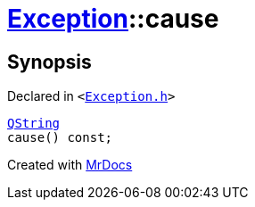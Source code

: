 [#Exception-cause]
= xref:Exception.adoc[Exception]::cause
:relfileprefix: ../
:mrdocs:


== Synopsis

Declared in `&lt;https://github.com/PrismLauncher/PrismLauncher/blob/develop/Exception.h#L48[Exception&period;h]&gt;`

[source,cpp,subs="verbatim,replacements,macros,-callouts"]
----
xref:QString.adoc[QString]
cause() const;
----



[.small]#Created with https://www.mrdocs.com[MrDocs]#
